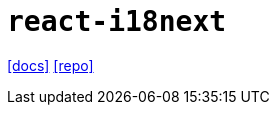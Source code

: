 = `react-i18next`
// :url-website: 
:url-docs: https://react.i18next.com/
:url-repo: https://github.com/i18next/react-i18next

// {url-website}[[website\]]
{url-docs}[[docs\]]
{url-repo}[[repo\]]

